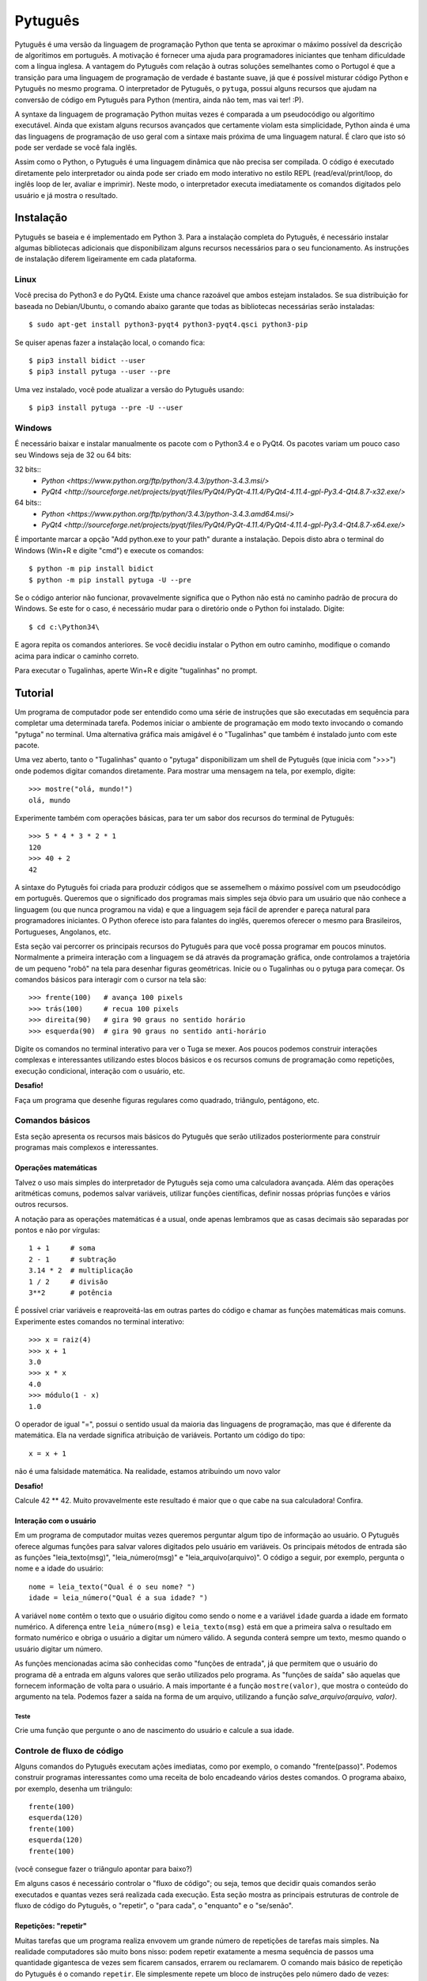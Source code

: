 ========
Pytuguês
========

Pytuguês é uma versão da linguagem de programação Python que tenta se aproximar
o máximo possível da descrição de algorítimos em português. A motivação é 
fornecer uma ajuda para programadores iniciantes que tenham dificuldade com 
a língua inglesa. A vantagem do Pytuguês com relação à outras soluções 
semelhantes como o Portugol é que a transição para uma linguagem de programação
de verdade é bastante suave, já que é possível misturar código Python 
e Pytuguês no mesmo programa. O interpretador de Pytuguês, o ``pytuga``,
possui alguns recursos que ajudam na conversão de código em Pytuguês para 
Python (mentira, ainda não tem, mas vai ter! :P).

A syntaxe da linguagem de programação Python muitas vezes é comparada a um
pseudocódigo ou algorítimo executável. Ainda que existam alguns recursos 
avançados que certamente violam esta simplicidade, Python ainda é uma das 
linguagens de programação de uso geral com a sintaxe mais próxima de uma
linguagem natural. É claro que isto só pode ser verdade se você fala inglês.  

Assim como o Python, o Pytuguês é uma linguagem dinâmica que não precisa ser
compilada. O código é executado diretamente pelo interpretador ou ainda pode
ser criado em modo interativo no estilo REPL (read/eval/print/loop, do inglês 
loop de ler, avaliar e imprimir). Neste modo, o interpretador executa 
imediatamente os comandos digitados pelo usuário e já mostra o resultado.


Instalação
==========

Pytuguês se baseia e é implementado em Python 3. Para a instalação completa do 
Pytuguês, é necessário instalar algumas bibliotecas adicionais que 
disponibilizam alguns recursos necessários para o seu funcionamento. As 
instruções de instalação diferem ligeiramente em cada plataforma.


-----
Linux
-----

Você precisa do Python3 e do PyQt4. Existe uma chance razoável que ambos 
estejam instalados. Se sua distribuição for baseada no Debian/Ubuntu,
o comando abaixo garante que todas as bibliotecas necessárias serão 
instaladas::

    $ sudo apt-get install python3-pyqt4 python3-pyqt4.qsci python3-pip
        
Se quiser apenas fazer a instalação local, o comando fica::

    $ pip3 install bidict --user
    $ pip3 install pytuga --user --pre
    
Uma vez instalado, você pode atualizar a versão do Pytuguês usando::
    
    $ pip3 install pytuga --pre -U --user 
    


-------
Windows
-------

É necessário baixar e instalar manualmente os pacote com o Python3.4 e o PyQt4.
Os pacotes variam um pouco caso seu Windows seja de 32 ou 64 bits:

32 bits::
    * `Python <https://www.python.org/ftp/python/3.4.3/python-3.4.3.msi/>`
    * `PyQt4 <http://sourceforge.net/projects/pyqt/files/PyQt4/PyQt-4.11.4/PyQt4-4.11.4-gpl-Py3.4-Qt4.8.7-x32.exe/>`
    
64 bits::
    * `Python <https://www.python.org/ftp/python/3.4.3/python-3.4.3.amd64.msi/>`
    * `PyQt4 <http://sourceforge.net/projects/pyqt/files/PyQt4/PyQt-4.11.4/PyQt4-4.11.4-gpl-Py3.4-Qt4.8.7-x64.exe/>`

É importante marcar a opção "Add python.exe to your path" durante a instalação.
Depois disto abra o terminal do Windows (Win+R e digite "cmd") e execute os 
comandos::
    
    $ python -m pip install bidict
    $ python -m pip install pytuga -U --pre
    
Se o código anterior não funcionar, provavelmente significa que o Python não 
está no caminho padrão de procura do Windows. Se este for o caso, é necessário
mudar para o diretório onde o Python foi instalado. Digite::

    $ cd c:\Python34\
    
E agora repita os comandos anteriores. Se você decidiu instalar o Python em 
outro caminho, modifique o comando acima para indicar o caminho correto.

Para executar o Tugalinhas, aperte Win+R e digite "tugalinhas" no prompt.
    

Tutorial
========

Um programa de computador pode ser entendido como uma série de instruções que
são executadas em sequência para completar uma determinada tarefa. Podemos 
iniciar o ambiente de programação em modo texto invocando o comando "pytuga"
no terminal. Uma alternativa gráfica mais amigável é o "Tugalinhas" que também
é instalado junto com este pacote.

Uma vez aberto, tanto o "Tugalinhas" quanto o "pytuga" disponibilizam um shell 
de Pytuguês (que inicia com ">>>") onde podemos digitar comandos diretamente.
Para mostrar uma mensagem na tela, por exemplo, digite::

    >>> mostre("olá, mundo!")
    olá, mundo
    
Experimente também com operações básicas, para ter um sabor dos recursos do 
terminal de Pytuguês::

    >>> 5 * 4 * 3 * 2 * 1
    120
    >>> 40 + 2
    42

A sintaxe do Pytuguês foi criada para produzir códigos que se assemelhem o 
máximo possível com um pseudocódigo em português. Queremos que o significado dos
programas mais simples seja óbvio para um usuário que não conhece a 
linguagem (ou que nunca programou na vida) e que a linguagem seja fácil de 
aprender e pareça natural para programadores iniciantes. O Python oferece isto
para falantes do inglês, queremos oferecer o mesmo para Brasileiros, Portugueses,
Angolanos, etc. 

Esta seção vai percorrer os principais recursos do Pytuguês para que você
possa programar em poucos minutos. Normalmente a primeira interação com a 
linguagem se dá através da programação gráfica, onde controlamos a trajetória de 
um pequeno "robô" na tela para desenhar figuras geométricas. Inicie ou o 
Tugalinhas ou o pytuga para começar. Os comandos básicos para interagir com 
o cursor na tela são::

    >>> frente(100)   # avança 100 pixels
    >>> trás(100)     # recua 100 pixels
    >>> direita(90)   # gira 90 graus no sentido horário
    >>> esquerda(90)  # gira 90 graus no sentido anti-horário
    

Digite os comandos no terminal interativo para ver o Tuga se mexer. Aos poucos 
podemos construir interações complexas e interessantes utilizando estes blocos 
básicos e os recursos comuns de programação como repetições, execução 
condicional, interação com o usuário, etc.

**Desafio!**

Faça um programa que desenhe figuras regulares como quadrado, triângulo,
pentágono, etc.

----------------
Comandos básicos
----------------

Esta seção apresenta os recursos mais básicos do Pytuguês que serão utilizados
posteriormente para construir programas mais complexos e interessantes.
 

Operações matemáticas
---------------------

Talvez o uso mais simples do interpretador de Pytuguês seja como uma calculadora
avançada. Além das operações aritméticas comuns, podemos salvar variáveis, 
utilizar funções científicas, definir nossas próprias funções e vários outros 
recursos.

A notação para as operações matemáticas é a usual, onde apenas lembramos que 
as casas decimais são separadas por pontos e não por vírgulas::

    1 + 1     # soma
    2 - 1     # subtração
    3.14 * 2  # multiplicação
    1 / 2     # divisão
    3**2      # potência
    
É possível criar variáveis e reaproveitá-las em outras partes do código e
chamar as funções matemáticas mais comuns. Experimente estes comandos no 
terminal interativo::

    >>> x = raiz(4)
    >>> x + 1
    3.0
    >>> x * x
    4.0
    >>> módulo(1 - x)
    1.0
    
O operador de igual "=", possui o sentido usual da maioria das linguagens de 
programação, mas que é diferente da matemática. Ela na verdade significa 
atribuição de variáveis. Portanto um código do tipo::
    
    x = x + 1
    
não é uma falsidade matemática. Na realidade, estamos atribuindo um novo valor



**Desafio!**

Calcule 42 ** 42. Muito provavelmente este resultado é maior que o que cabe na 
sua calculadora! Confira. 


Interação com o usuário
-----------------------

Em um programa de computador muitas vezes queremos perguntar algum tipo de 
informação ao usuário. O Pytuguês oferece algumas funções para salvar valores
digitados pelo usuário em variáveis. Os principais métodos de entrada são as
funções "leia_texto(msg)", "leia_número(msg)"  e "leia_arquivo(arquivo)". O 
código a seguir, por exemplo, pergunta o nome e a idade do usuário::

    nome = leia_texto("Qual é o seu nome? ")
    idade = leia_número("Qual é a sua idade? ")
    
A variável ``nome`` contêm o texto que o usuário digitou como sendo o nome e a
variável ``idade`` guarda a idade em formato numérico. A diferença entre 
``leia_número(msg)`` e ``leia_texto(msg)`` está em que a primeira salva o 
resultado em formato numérico e obriga o usuário a digitar um número válido. A segunda 
conterá sempre um texto, mesmo quando o usuário digitar um número.

As funções mencionadas acima são conhecidas como "funções de entrada", já que
permitem que o usuário do programa dê a entrada em alguns valores que serão 
utilizados pelo programa. As "funções de saída" são aquelas que fornecem 
informação de volta para o usuário. A mais importante é a função ``mostre(valor)``, 
que mostra o conteúdo do argumento na tela. Podemos fazer a saída na forma
de um arquivo, utilizando a função `salve_arquivo(arquivo, valor)`.

Teste
.....

Crie uma função que pergunte o ano de nascimento do usuário e calcule a sua 
idade.

  
---------------------------
Controle de fluxo de código
---------------------------

Alguns comandos do Pytuguês executam ações imediatas, como por exemplo, o 
comando "frente(passo)". Podemos construir programas interessantes como uma 
receita de bolo encadeando vários destes comandos. O programa abaixo, por 
exemplo, desenha um triângulo::

    frente(100)
    esquerda(120)
    frente(100)
    esquerda(120)
    frente(100)

(você consegue fazer o triângulo apontar para baixo?)

Em alguns casos é necessário controlar o "fluxo de código"; ou seja, temos que
decidir quais comandos serão executados e quantas vezes será realizada cada 
execução. Esta seção mostra as principais estruturas de controle de fluxo de
código do Pytuguês, o "repetir", o "para cada", o "enquanto" e o "se/senão".  


Repetições: "repetir"
---------------------

Muitas tarefas que um programa realiza envovem um grande número de repetições 
de tarefas mais simples. Na realidade computadores são muito bons nisso: podem 
repetir exatamente a mesma sequência de passos uma quantidade gigantesca de vezes sem
ficarem cansados, errarem ou reclamarem. O comando mais básico de repetição do 
Pytuguês é o comando ``repetir``. Ele simplesmente repete um bloco de instruções
pelo número dado de vezes::

    repetir 3 vezes:
        frente(100)
        esquerda(120)
    
Em programação, chamamos cada uma destas repetições de uma "iteração" do loop
"repetir". Neste caso, aplicamos 3 iterações da sequência de comandos ``frente/esquerda``.
    
No exemplo acima ele repete os comandos "frente(100)" e "esquerda(120)" três 
vezes, nesta ordem. De modo mais abstrato, podemos descrever o comando repetir
como::
    
    repetir <número> vezes:
        <bloco de instruções>

Onde o campo <número> representa qualquer número inteiro ou variável numérica e 
<bloco de instruções> é uma sequência de instruções como a "frente(100)/esquerda(90)"
dada anteriormente. Devemos nos atentar na definição do bloco de instruções para
os espaços em branco. São eles que delimitam o bloco e dizem para o Pytuguês 
quando as instruções dentro do bloco de repetição terminam.

O código abaixo, por exemplo, é muito semelhate ao anterior, mas o comando 
"esquerda(120)" està alinhado ao início da linha. Isto fáz com que apenas a 
parte "frente(100)" seja executada as três vezes. O comando esquerda está fora 
do bloco "repetir" e portanto é executado apenas uma única vez após o bloco 
terminar::

    repetir 3 vezes:
        frente(100)
    esquerda(120)
        
**Desafio!**


Faça uma estrela de 5 pontas utilizando o comando repetir. Depois tente fazer
a estrela de Davi (neste caso pode ser necessário usar 2 repetições).



Repetições: "para cada"
-----------------------

Muitas vezes queremos repetir um bloco de comandos onde em cada iteração uma 
variável deve mudar de valor de forma previsível. Por exemplo, se quisermos
cumprimentar várias pessoas numa lista, é possível escrever algo como::

    para cada nome em ["Maria", "João", "José"] faça:
        mostre("Olá " + nome) 

Neste caso, a variável "nome" assume um valor diferente em cada iteração, 
obtendo-os a patir da lista de nomes dada.

É muito comum também realizar iterações sobre sequências numéricas. O comando
muda ligeiramente, onde especificamos o intervalo de valores inteiros que 
queremos percorrer. O exemplo abaixo soma todos os números de 1 até 10::

    soma = 0
    
    para cada x de 1 até 10 faça:
        soma = soma + x
    
    mostre(soma)
    

Se quisermos pular de dois em dois, a sintaxe seria::

    soma = 0
    
    para cada x de 1 até 10 a cada 2 faça:
        soma = soma + x
    
    mostre(soma)

Neste caso, somente os ímpares seriam contabilizados na soma.

A sintaxe geral do comando "para cada" é dada abaixo. Na forma de sequência, 
ela funciona como::

    para cada <nome> em <sequência> faça:
        <bloco de comandos>
        
Caso seja uma sequência numérica, podemos usar::

    para cada <nome> de <início> até <fim> a cada <passo> faça:
        <bloco de comandos>
        
Assim como no bloco "repetir", o comando "faça" é opcional. Podemos também 
trocar o comando "para cada" por simplesmente "para", na forma compacta. 
Finalmente, podemos omitir o passo na segunda versão do comando caso ele seja 
igual à 1.


**Desafio!**


Desenhe uma espiral quadrada de 10 braços em que o tamanho de cada avanço varie 
segundo o padrão 10px, 20px, 30px, ..., 100px. A forma ingênua criar este 
programa seria algo do tipo::
    
    frente(10)
    esquerda(90)
    
    frente(20)
    esquerda(90)
    
    frente(30)
    esquerda(90)
    
    frente(40)
    esquerda(90)
    ...
    
É lógico que podemos fazer bem melhor com o comando "para cada" (ou até mesmo 
com o comando repetir).


Repetições: enquanto
--------------------

O comando "para cada" é útil quando sabemos de antemão o número de iterações
que devem ser executadas. Muitas vezes, no entanto, queremos repetir um bloco
de código por um número indefinido de vezes até que um determinado critério de
parada seja satisfeito. O código abaixo, por exemplo, repete uma pergunta até
que o usuário acerte a resposta correta::

    enquanto ler_texto("Qual é o baterista dos Beatles? ") != "Ringo" faça:
        mostre("Resposta errada! Tente novamente...") ele

De um modo geral, o comando "enquanto" possui a estrutura::
    
    enquanto <condição> faça:
        <bloco de comandos>
        
Ele executa o bloco de comandos indefinidamente enquanto a condição fornecida
for verdadeira. Caso a condição seja falsa, ele interrompe *antes* de executar
o bloco de comandos.

O comando "enquanto" é talvez a forma mais geral das estruturas de repetição.
Podemos, reescrever todos os laços do tipo "para cada" ou "repetir" utilizando
o comando "enquanto". Existe um custo nisto: o código pode ficar mais longo e
confuso e, em alguns casos, até mesmo um pouco mais lento. O código abaixo,
por exemplo, desenha um triângulo utilizando o comando "enquanto". No entanto, 
O fato de termos que lidar com variáveis adicionais tira a elegância e concisão
do comando "repetir"::
    
    n_iterações = 0
    
    enquanto n_iterações < 3:
        frente(100)
        esquerda(120)
        n_iterações = n_iterações + 1
        
**Desafio!**

A função ``aleatório()`` produz um número aleatório entre 0 e 1. O programa 
abaixo, por exemplo, produz 100 "passos do bêbado" e imprime a coordenada x 
após o passo::

    repetir 100 vezes:
        # Dá um passo
        frente(50)
        esquerda(aleatório() * 360)
        
        # Imprime a coordenada x
        x, y = posição()
        mostre(x)
        
Modifique o comando acima para que o "passo do bêbado" termine quando o cursor
atingir uma distância de 300 px da origem.  


Condicionais
------------

Se quisermos executar um comando apenas se determinada condição for satisfeita,
então usamos o bloco "se"::

    x = leia_número("Diga um número: ")
    
    se x > 10 então faça:
        mostre("x é muito grande")
    
Neste caso, o comando ``mostre(...)`` será executado somente se o usuário 
digitar um valor maior que 10. Se quisermos adicionar uma condição que deva
ser executada caso o teste x > 10 falhe, basta adicionar um bloco do tipo 
"senão"::

    x = leia_número("Diga um número: ")
    
    se x > 10 então faça:
        mostre("x é muito grande")
    senão faça:
        mostre("x é pequeno")
        
Este código imprime na tela que x é muito grande, caso o usuário diga um número
maior que 10 ou imprime que x é pequeno, caso contrário. É possível adicionar
condições intermediárias usando o bloco "ou então se". Neste caso, somente a 
primeira condição a ser satisfeita é executada. A sintaxe completa é portanto:: 
    
    x = leia_número("Diga um número: ")
    
    se x > 10 então faça:
        mostre("x é muito grande")
    ou então se x == 7 faça:
        mostre("x é meu número da sorte")
    senão faça:
        mostre("x é pequeno")

De um modo geral, a estrutura condicional pode ser escrita como::

    se <condição 1> então faça:
        <bloco de código 1>
    ou então se <condição 2> faça:
        <bloco de código 2>
    ou então se <condição 3> faça:
        <bloco de código 3>
    ...
    senão faça:
        <bloco de código senão>
        
Onde no máximo um dos blocos de código será executado, sendo o que corresponde
à primeira condição que é satisfeita. Analogamente aos laços repetição, os 
termos "então faça" e "faça" são opcionais.

O condicional funciona assim.

* Primeiramente testamos a "condição 1". Se ela for satisfeita, o bloco de 
  código correspondente é executado e o Pytuguês ignora todos os outros 
  blocos restantes e continua a execução a partir daí.
* Caso a condição seja falsa, partimos para a "condição 2". Se ela for 
  satisfeita, executamos o segundo bloco de código e pulamos sobre todos os 
  outros.
* Somente se nenhuma das condições forem satisfeitas, executa-se o bloco 
  senão. Caso o bloco senão não exista, nenhum comando é executado. 
      
Talvez fique mais claro em um exemplo::

    se x == 1:
        mostre("uma unidade")
    ou então se x > 10:
        mostre("x é grande")
    ou então se x < 0: 
        mostre("x é pequeno")
    ou então se x % 2 == 0:
        mostre("x é par")
    ou então se x == 20:
        mostre("esta linha nunca será executada pois 20 > 10")
    senão:
        mostre(x)
        
Se **x** for igual à 4, o programa imprimirá "x é par", pois a 
condição ``x % 2 == 0`` (resto da divisão de **x** por 2 é igual à zero) é a 
primeira condição satisfeita no bloco condicional. Caso **x** seja igual à 12, a
mensagem mostrada será "x é grande", pois apesar de tanto ``x > 10`` quanto
``x % 2 == 0`` serem satisfeitos para este valor, a primeira condição é 
selecionada pois aparece primeiro no bloco condicional. Para executarmos o bloco
"senão", é necessário utilizar um valor de **x** que viole todas as condições 
apresentadas. Neste caso, qualquer um dos valores 3, 5, 7 e 9 funcionam.


**Desafio!**
  
Pergunte a idade do usuário e imprima uma das mensagens abaixo dependendo da
faixa em que ele se situa.

* negativo: "você ainda não nasceu!"
* 0-3: "você é um bebê"
* 4-9: "você é uma criança"       
* 10-12: "você é um pré-adolescente"
* 13-19: "você é um adolescente"
* 20-59: "você é um adulto"
* 60 ou mais: "você é um idoso"
    
O Pytuguês aceita condições compostas, assim podemos usar o teste ``0 <= idade <= 3``
para verificar se a idade está no intervalo entre 0 e 3.

  
Biblioteca de funções
=====================

... 


Migrando para Python
====================

Pytuguês foi criado, desde o início, como uma linguagem simplificada para 
ajudar no aprendizado de programação. Pense como se fossem as rodinhas numa
bicicleta: elas ajudam no início quando não conseguimos manter o equilíbrio,
mas uma vez que você consegue manter a bicicleta equilibrada, elas começam a
atrapalhar.

...



